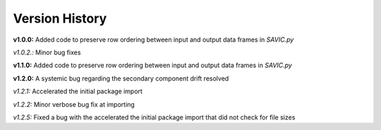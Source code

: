 .. role:: math(raw)
    :format: latex html

#######
Version History
#######

**v1.0.0:** Added code to preserve row ordering between input and output data frames in *SAVIC.py*

*v1.0.2.:* Minor bug fixes

**v1.1.0:** Added code to preserve row ordering between input and output data frames in *SAVIC.py*

**v1.2.0:** A systemic bug regarding the secondary component drift resolved 

*v1.2.1:* Accelerated the initial package import 

*v1.2.2:* Minor verbose bug fix at importing 

*v1.2.5:* Fixed a bug with the accelerated the initial package import that did not check for file sizes
